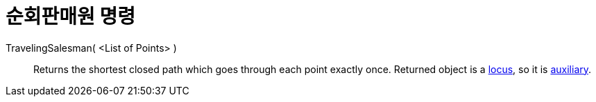 = 순회판매원 명령
:page-en: commands/TravelingSalesman
ifdef::env-github[:imagesdir: /ko/modules/ROOT/assets/images]

TravelingSalesman( <List of Points> )::
  Returns the shortest closed path which goes through each point exactly once. Returned object is a
  xref:/s_index_php?title=Locus_Command_action=edit_redlink=1.adoc[locus], so it is
  xref:/s_index_php?title=Free_Dependent_and_Auxiliary_Objects_action=edit_redlink=1.adoc[auxiliary].
